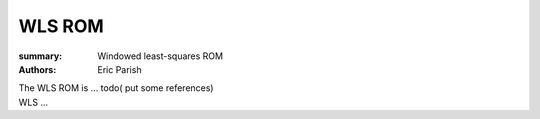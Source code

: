 WLS ROM
#######

:summary: Windowed least-squares ROM
:authors: Eric Parish

.. role:: math-info(math)
    :class: m-default

.. container::

   The WLS ROM is ...
   todo( put some references)


.. container::

   WLS ...
